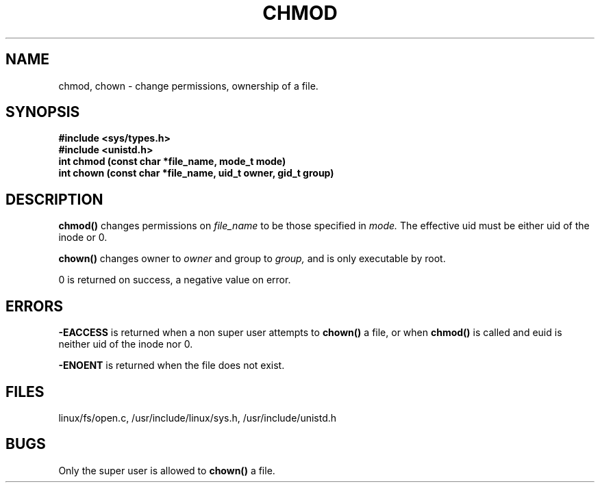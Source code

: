 .TH CHMOD 2
.UC 4
.SH NAME
chmod, chown  \- change permissions, ownership of a file.
.SH SYNOPSIS
.nf
.B #include <sys/types.h>
.B #include <unistd.h>
.B "int chmod (const char *file_name, mode_t mode)"
.B "int chown (const char *file_name, uid_t owner, gid_t group)"
.fi
.SH DESCRIPTION
.B chmod()
changes permissions on 
.I file_name
to be those specified in 
.I mode.
The effective uid must be either uid of the inode or 0.
.PP
.B chown() 
changes owner to 
.I owner
and group to
.I group, 
and is only executable by root.
.PP
0 is returned on success, a negative value on error.
.SH ERRORS
.B -EACCESS 
is returned when a non super user attempts to 
.B chown()
a file, or when
.B chmod()
is called and euid is neither uid of the inode nor 0.
.PP
.B -ENOENT
is returned when the file does not exist.
.SH FILES
linux/fs/open.c, /usr/include/linux/sys.h, /usr/include/unistd.h
.SH BUGS
Only the super user is allowed to 
.B chown()
a file.

